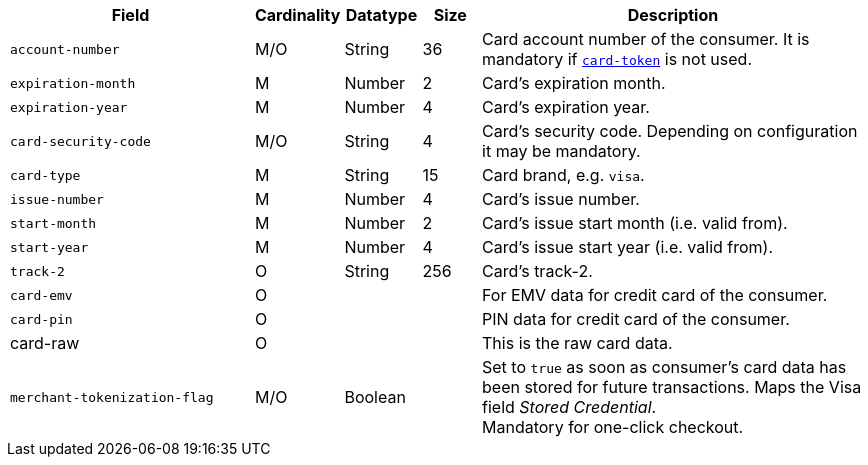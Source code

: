 [cols="30m,6,9,7,48a"]
|===
| Field | Cardinality | Datatype | Size | Description

|account-number 
|M/O 
|String 
|36 
|Card account number of the consumer. It is mandatory if <<CC_Fields_xmlelements_request_cardtoken,``card-token``>> is not used.

|expiration-month 
|M 
|Number 
|2 
|Card's expiration month.

|expiration-year 
|M 
|Number 
|4 
|Card's expiration year.

|card-security-code 
|M/O 
|String 
|4 
|Card's security code. Depending on configuration it may be mandatory.

|card-type 
|M 
|String 
|15 
|Card brand, e.g. ``visa``.
//vhauss "card-type" obviously is a response field. Please compare with payment-methods.payment-method.card-type and discuss how we handle this best.
//KKS: I think the description is odd, hence the confusion. There are requests that include card-type. If you send the card-type, then it's also returned in the response.

|issue-number 
|M 
|Number 
|4 
|Card's issue number.

|start-month 
|M 
|Number 
|2 
|Card's issue start month (i.e. valid from).

|start-year 
|M 
|Number 
|4 
|Card's issue start year (i.e. valid from).

|track-2 
|O 
|String 
|256 
|Card's track-2.

|card-emv
// <<CC_Fields_xmlelements_request_cardemv, card-emv>>
|O 
| 
| 
|For EMV data for credit card of the consumer.

|card-pin
// <<CC_Fields_xmlelements_request_cardpin, card-pin>>
|O 
| 
| 
|PIN data for credit card of the consumer.

a|card-raw
// <<CC_Fields_xmlelements_request_cardraw, card-raw>> 
|O 
| 
| 
|This is the raw card data.

|merchant-tokenization-flag 
|M/O  
|Boolean 
|  
|Set to ``true`` as soon as consumer's card data has been stored for future transactions. Maps the Visa field _Stored Credential_. + 
Mandatory for one-click checkout.
// KKS: The merchant-tokenization-flag is needed for one-click checkout. Follow up task: Add description for mandatory use.
|===